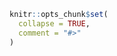 #+STARTUP: showall
#+OPTIONS: ^:{}
#+OPTIONS: title:nil author:nil
#+PROPERTY: header-args :exports both :eval yes :results output
#+PROPERTY: header-args:R :session *R*
#+PROPERTY: header-args:R+ :colnames yes :rownames no :hlines yes
# +OPTIONS: timestamp:t title:t date:t author:t creator:nil toc:nil
# +OPTIONS: h:4 num:t tags:nil d:t toc:t

#+BEGIN_EXPORT yaml
title: Graphs in ``lava``
author: Klaus Kähler Holst
date: "`r Sys.Date()`"
output:
  knitr::html_vignette:
    fig_caption: yes
vignette: >
  %\VignetteIndexEntry{graphs}
  %\VignetteEngine{knitr::rmarkdown}
  %\VignetteEncoding{UTF-8}
#+END_EXPORT


#+BEGIN_EXPORT markdown
<!-- graphs.Rmd is generated from graphs.org. Please edit that file -->
#+END_EXPORT

#+BEGIN_SRC R :ravel include=FALSE
knitr::opts_chunk$set(
  collapse = TRUE,
  comment = "#>"
)
#+END_SRC
